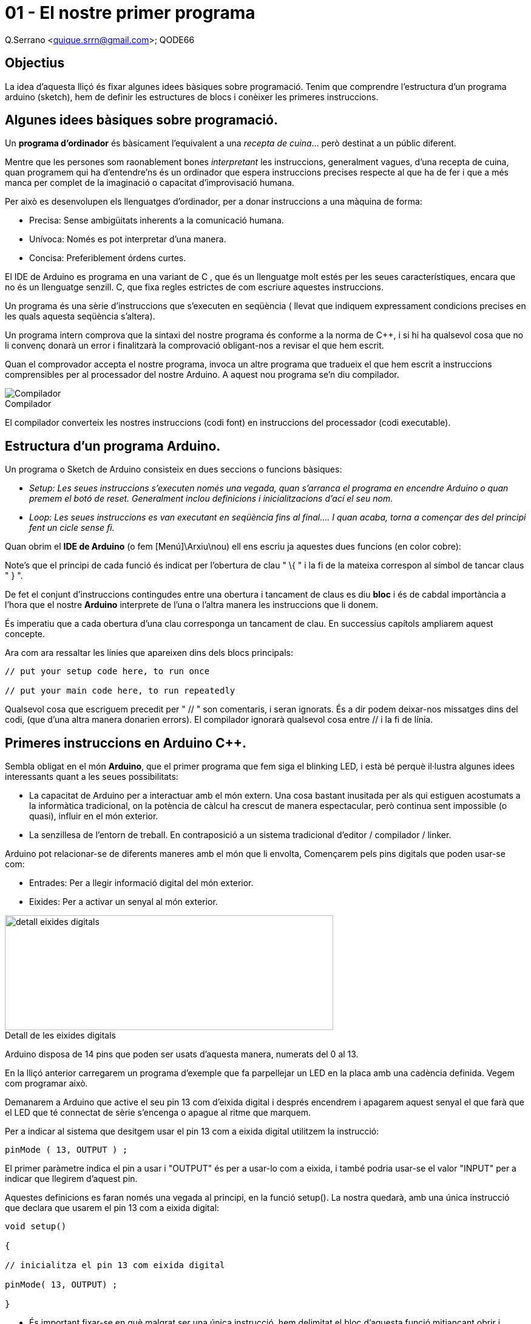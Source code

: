 = 01 - El nostre primer programa

Q.Serrano <quique.srrn@gmail.com>; QODE66

:icons: image
:iconsdir: ./../icons
:imagesdir: ./../../imatges
:figure-caption!:


== Objectius

La idea d’aquesta lliçó és fixar algunes idees bàsiques sobre
programació. Tenim que comprendre l’estructura d’un programa arduino
(sketch), hem de definir les estructures de blocs i conèixer les
primeres instruccions.

== Algunes idees bàsiques sobre programació.

Un *programa d'ordinador* és bàsicament l'equivalent a una _recepta de
cuina_… però destinat a un públic diferent.

Mentre que les persones som raonablement bones __interpretant __les
instruccions, generalment vagues, d'una recepta de cuina, quan programem
qui ha d'entendre'ns és un ordinador que espera instruccions precises
respecte al que ha de fer i que a més manca per complet de la imaginació
o capacitat d'improvisació humana.

Per això es desenvolupen els llenguatges d'ordinador, per a donar
instruccions a una màquina de forma:

* Precisa: Sense ambigüitats inherents a la comunicació humana.
* Unívoca: Només es pot interpretar d'una manera.
* Concisa: Preferiblement órdens curtes.

El IDE de Arduino es programa en una variant de C++ , que és un
llenguatge molt estés per les seues característiques, encara que no és
un llenguatge senzill. C++, que fixa regles estrictes de com escriure
aquestes instruccions.

Un programa és una sèrie d'instruccions que s'executen en seqüència (
llevat que indiquem expressament condicions precises en les quals
aquesta seqüència s'altera).

Un programa intern comprova que la sintaxi del nostre programa és
conforme a la norma de C++, i si hi ha qualsevol cosa que no li convenç
donarà un error i finalitzarà la comprovació obligant-nos a revisar el
que hem escrit.

Quan el comprovador accepta el nostre programa, invoca un altre programa
que tradueix el que hem escrit a instruccions comprensibles per al
processador del nostre Arduino. A aquest nou programa se'n diu
compilador.


.Compilador
image::ard_01_01.jpg["Compilador"]

El compilador converteix les nostres instruccions (codi font) en
instruccions del processador (codi executable).

== Estructura d'un programa Arduino.

Un programa o Sketch de Arduino consisteix en dues seccions o funcions
bàsiques:

* _Setup: Les seues instruccions s'executen només una vegada, quan
s'arranca el programa en encendre Arduino o quan premem el botó de
reset. Generalment inclou definicions i inicialitzacions d'ací el seu
nom._
* _Loop: Les seues instruccions es van executant en seqüència fins al
final…. I quan acaba, torna a començar des del principi fent un cicle
sense fi._

Quan obrim el *IDE de Arduino* (o fem [Menú]\Arxiu\nou) ell ens escriu
ja aquestes dues funcions (en color cobre):

Note's que el principi de cada funció és indicat per l'obertura de clau
" \{ " i la fi de la mateixa correspon al símbol de tancar claus " } ".

De fet el conjunt d'instruccions contingudes entre una obertura i
tancament de claus es diu *bloc* i és de cabdal importància a l'hora que
el nostre *Arduino* interprete de l'una o l'altra manera les
instruccions que li donem.

És imperatiu que a cada obertura d'una clau corresponga un tancament de
clau. En successius capítols ampliarem aquest concepte.

Ara com ara ressaltar les línies que apareixen dins dels blocs
principals:

[source, Arduino]
----
// put your setup code here, to run once

// put your main code here, to run repeatedly
----

Qualsevol cosa que escriguem precedit per " // " son comentaris, i seran
ignorats. És a dir podem deixar-nos missatges dins del codi, (que d'una
altra manera donarien errors). El compilador ignorarà qualsevol cosa
entre // i la fi de línia.

== Primeres instruccions en Arduino C++.

Sembla obligat en el món *Arduino*, que el primer programa que fem siga
el blinking LED, i està bé perquè il·lustra algunes idees interessants
quant a les seues possibilitats:

* La capacitat de Arduino per a interactuar amb el món extern. Una cosa
bastant inusitada per als qui estiguen acostumats a la informàtica
tradicional, on la potència de càlcul ha crescut de manera espectacular,
però continua sent impossible (o quasi), influir en el món exterior.
* La senzillesa de l'entorn de treball. En contraposició a un sistema
tradicional d'editor / compilador / linker.

Arduino pot relacionar-se de diferents maneres amb el món que li
envolta, Començarem pels pins digitals que poden usar-se com:

* Entrades: Per a llegir informació digital del món exterior.
* Eixides: Per a activar un senyal al món exterior.

.Detall de les eixides digitals
image::ard_01_02.png["detall eixides digitals",width=541,height=189]

Arduino disposa de 14 pins que poden ser usats d'aquesta manera, numerats del 0 al 13.

En la lliçó anterior carregarem un programa d'exemple que fa parpellejar
un LED en la placa amb una cadència definida. Vegem com programar això.

Demanarem a Arduino que active el seu pin 13 com d'eixida digital i
després encendrem i apagarem aquest senyal el que farà que el LED que té
connectat de sèrie s'encenga o apague al ritme que marquem.

Per a indicar al sistema que desitgem usar el pin 13 com a eixida
digital utilitzem la instrucció:

[source, Arduino]
----
pinMode ( 13, OUTPUT ) ;
----

El primer paràmetre indica el pin a usar i "OUTPUT" és per a usar-lo
com a eixida, i també podria usar-se el valor "INPUT" per a indicar
que llegirem d'aquest pin.

Aquestes definicions es faran només una vegada al principi, en la funció
setup(). La nostra quedarà, amb una única instrucció que declara que
usarem el pin 13 com a eixida digital:

[source, Arduino]
----
void setup()

{

// inicialitza el pin 13 com eixida digital

pinMode( 13, OUTPUT) ;

}
----

* És important fixar-se en què malgrat ser una única instrucció, hem
delimitat el bloc d'aquesta funció mitjançant obrir i tancar claus.
* Observe's que la instrucció finalitza en " ;" . C++ obliga a acabar
les instruccions amb un punt i coma que delimite l'ordre. Si s'omet
generarà un error.

Per a encendre el LED usarem la instrucció:

[source, Arduino]
----
digitalWrite( 13 , HIGH) ;
----

I una altra instrucció similar que li ordena apagar-ho:

[source, Arduino]
----
digitalWrite( 13 , LOW) ;
----

El 13 indica el pin a utilitzar i HIGH, LOW indiquen el valor que
desitgem posar en aqueixa eixida, que en Arduino corresponen a 5V per a
HIGH i 0V per a LOW.

* Si en la funció loop() escriguérem aquestes dues instruccions
seguides, Arduino canviaria aquests valors tan de pressa que no
percebríem canvis, així que necessitem frenar-li una mica perquè puguem
percebre el canvi.

Per a fer aquest retard de, diguem, un segon, utilitzarem:

[source, Arduino]
----
delay(1000) ; // delay(n) "congela" Arduino n mil·lisegons
----

Per tant per a programar una llum que s'encén i s'apaga, hauríem de
generar una seqüència d'ordres (_Com en una recepta e cuina_) que feren:

[arabic]
. Informar a Arduino que utilitzarem el pin13 per a escriure valors( en
el setup).
. Encendre el LED : Posar valor alt ( 5V) en aquest pin.
. Esperar un segon.
. Apagar el LED: Posar valor baix (0V) en aquest pin.
. Tornar a esperar un segon.
* _Si ometérem aquest segon retard, apagaria la llum i tornaria a
començar trobant-se l'ordre de tornar a encendre. No apreciaríem que
s'havia apagat.(No espere que em cregueu. Comproveu-ho)._
* __El processador de Arduino UN__O* és molt lent des del punt de vista
electrònic, però és capaç de commutar la llum ( passar d'encesa a apagat
i volta a encendre) unes 15.000 vegades per segon*.

El primer concepte que heu de fixar, és que els ordinadors processen les
ordenes en seqüència, una instrucció després d'una altra i en l'ordre en
què li les doneu. _El nostre programa instrueix a l'ordinador perquè
execute aqueixes instruccions i fixa l'ordre en el qual s'executen._

La manera d'escriure un programa en Arduino C++ que faça l'anteriorment
descrit és alguna cosa semblança a això :

*Codi: ARD_01.ino*

[source, Arduino]
----
void setup()

{
    pinMode( 13 , OUTPUT); // Usarem el pin 13 com a eixida
}

void loop()

{
    digitalWrite(13 , HIGH); // Encén el LED
    delay(1000); // Esperar un segon
    digitalWrite(13 , LOW); // Apagar el LED
    delay(1000); // Esperar un altre segon
}
----

* Note's el sagnat de les línies per a destacar els blocs de codi. Això
es considera bona pràctica i us ho recomanem encaridament, perquè
facilita molt la comprensió del programa.
* Quan us equivoqueu ( i creeu-me, us equivocareu) el sagnat ajuda,i
molt, a visualitzar el programa.
* Només hi ha dos tipus de programadors. Els que s'equivoquen i els que
s'equivocaran

Només ens falta ja, comprovar si hi ha errors i per a això premem la
icona en blanc:

.Verifica
image::ard_01_03.png[image,"Verifica",width=520,height=101]

Si tot va bé, ( si no hi ha errors en roig) podem compilar i bolcar amb la
següent fletxa, En cas contrari ( i creieu-me que us passarà amb
freqüència) caldrà revisar els possibles errors i corregir-los. Tornarem
sobre això en el futur.

.Puja
image::ard_01_04.png[image,"puja",width=520,height=102]

La fletxa en blanc bolcara el nostre programa al Arduino i podrem
comprovar que la llum del pin 13 parpelleja amb un retard d'un segon
entre encesa i apagat.

* Suggeriment: Si modifiquem els valors del delay, modificarem la
cadència del parpelleig.
* Nota: Això no funcionara amb cap altre Pin del Arduino UNO, perquè
només el 13 té un LED connectat.

== Resum de la lliçó

En aquesta lliçó hem aprés diverses coses importants:

* El concepte clau d'un programa, com a seqüència d'instruccions que
s'executa en l'ordre marcat.

* Hi ha dues funcions bàsiques en tot programa Arduino: setup() i
loop()..

* Per a delimitar un bloc d'instruccions usem obertura i tancament de
claus..

* Totes les instruccions acaben en punt i coma (Encara que hi ha
excepcions)…

* Podem usar comentaris usant // .

* Hem aprés algunes instruccions inicials del Arduino C++.
